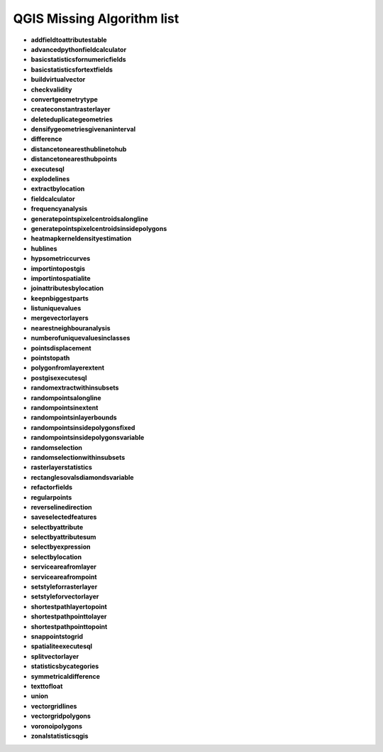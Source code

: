 ###########################
QGIS Missing Algorithm list
###########################

* **addfieldtoattributestable** 

* **advancedpythonfieldcalculator** 

* **basicstatisticsfornumericfields** 

* **basicstatisticsfortextfields** 

* **buildvirtualvector** 

* **checkvalidity** 

* **convertgeometrytype** 

* **createconstantrasterlayer** 

* **deleteduplicategeometries** 

* **densifygeometriesgivenaninterval** 

* **difference** 

* **distancetonearesthublinetohub** 

* **distancetonearesthubpoints** 

* **executesql** 

* **explodelines** 

* **extractbylocation** 

* **fieldcalculator** 

* **frequencyanalysis** 

* **generatepointspixelcentroidsalongline** 

* **generatepointspixelcentroidsinsidepolygons** 

* **heatmapkerneldensityestimation** 

* **hublines** 

* **hypsometriccurves** 

* **importintopostgis** 

* **importintospatialite** 

* **joinattributesbylocation** 

* **keepnbiggestparts** 

* **listuniquevalues** 

* **mergevectorlayers** 

* **nearestneighbouranalysis** 

* **numberofuniquevaluesinclasses** 

* **pointsdisplacement** 

* **pointstopath** 

* **polygonfromlayerextent** 

* **postgisexecutesql** 

* **randomextractwithinsubsets** 

* **randompointsalongline** 

* **randompointsinextent** 

* **randompointsinlayerbounds** 

* **randompointsinsidepolygonsfixed** 

* **randompointsinsidepolygonsvariable** 

* **randomselection** 

* **randomselectionwithinsubsets** 

* **rasterlayerstatistics** 

* **rectanglesovalsdiamondsvariable** 

* **refactorfields** 

* **regularpoints** 

* **reverselinedirection** 

* **saveselectedfeatures** 

* **selectbyattribute** 

* **selectbyattributesum** 

* **selectbyexpression** 

* **selectbylocation** 

* **serviceareafromlayer** 

* **serviceareafrompoint** 

* **setstyleforrasterlayer** 

* **setstyleforvectorlayer** 

* **shortestpathlayertopoint** 

* **shortestpathpointtolayer** 

* **shortestpathpointtopoint** 

* **snappointstogrid** 

* **spatialiteexecutesql** 

* **splitvectorlayer** 

* **statisticsbycategories** 

* **symmetricaldifference** 

* **texttofloat** 

* **union** 

* **vectorgridlines** 

* **vectorgridpolygons** 

* **voronoipolygons** 

* **zonalstatisticsqgis** 


